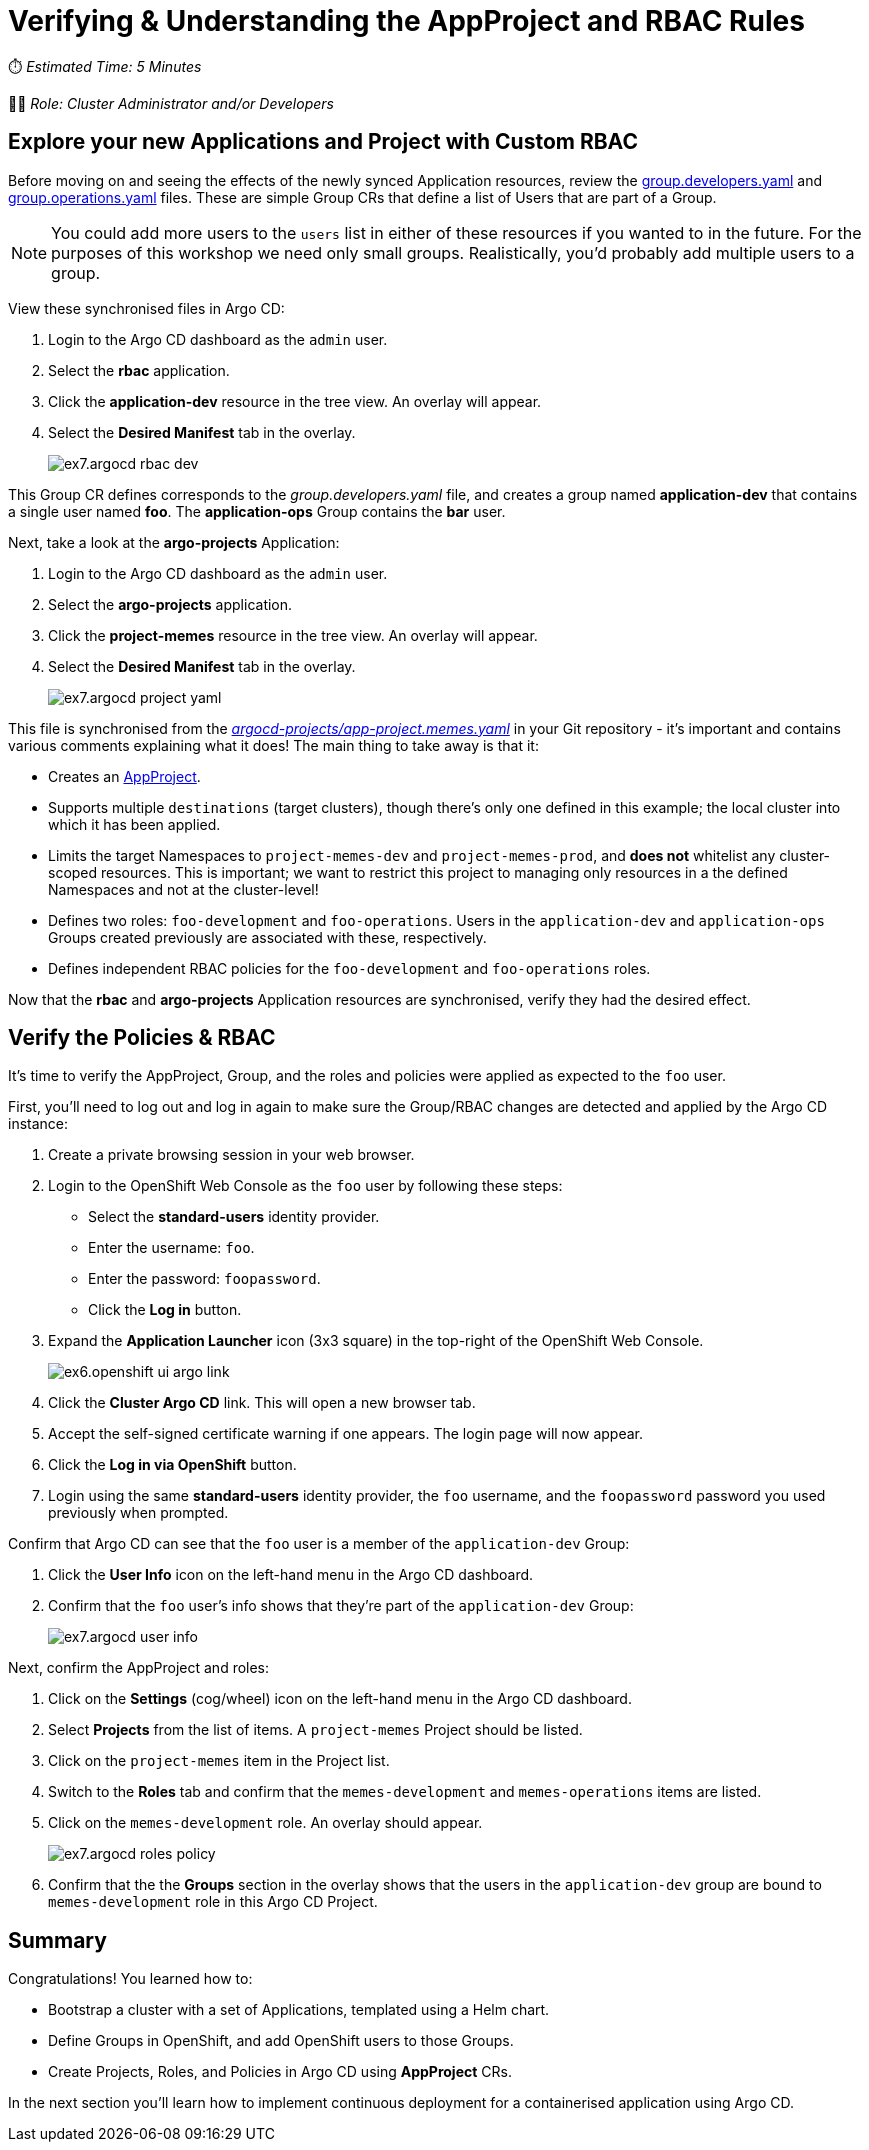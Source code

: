 # Verifying & Understanding the AppProject and RBAC Rules

⏱️ _Estimated Time: 5 Minutes_

👨‍💻 _Role: Cluster Administrator and/or Developers_

== Explore your new Applications and Project with Custom RBAC

Before moving on and seeing the effects of the newly synced Application resources, review the https://github.com/%USERID%/rht-summit-2023-gitops-cluster-mgmt/blob/main/rbac/groups/group.developers.yaml[group.developers.yaml] and https://github.com/%USERID%/rht-summit-2023-gitops-cluster-mgmt/blob/main/rbac/groups/group.operations.yaml[group.operations.yaml] files. These are simple Group CRs that define a list of Users that are part of a Group.

[NOTE]
====
You could add more users to the `users` list in either of these resources if you wanted to in the future. For the purposes of this workshop we need only small groups. Realistically, you'd probably add multiple users to a group.
====

View these synchronised files in Argo CD:

. Login to the Argo CD dashboard as the `admin` user.
. Select the *rbac* application.
. Click the *application-dev* resource in the tree view. An overlay will appear.
. Select the *Desired Manifest* tab in the overlay.
+
image::ex7.argocd-rbac-dev.png[]

This Group CR defines corresponds to the _group.developers.yaml_ file, and creates a group named *application-dev* that contains a single user named *foo*. The *application-ops* Group contains the *bar* user.

Next, take a look at the *argo-projects* Application:

. Login to the Argo CD dashboard as the `admin` user.
. Select the *argo-projects* application.
. Click the *project-memes* resource in the tree view. An overlay will appear.
. Select the *Desired Manifest* tab in the overlay.
+
image::ex7.argocd-project-yaml.png[]

This file is synchronised from the _https://github.com/%USERID%/rht-summit-2023-gitops-cluster-mgmt/blob/main/argocd-projects/app-project.memes.yaml[argocd-projects/app-project.memes.yaml]_ in your Git repository - it's important and contains various comments explaining what it does! The main thing to take away is that it:

* Creates an https://argo-cd.readthedocs.io/en/stable/operator-manual/declarative-setup/#projects[AppProject].
* Supports multiple `destinations` (target clusters), though there's only one defined in this example; the local cluster into which it has been applied.
* Limits the target Namespaces to `project-memes-dev` and `project-memes-prod`, and *does not* whitelist any cluster-scoped resources. This is important; we want to restrict this project to managing only resources in a the defined Namespaces and not at the cluster-level!
* Defines two roles: `foo-development` and `foo-operations`. Users in the `application-dev` and `application-ops` Groups created previously are associated with these, respectively.
* Defines independent RBAC policies for the `foo-development` and `foo-operations` roles.

Now that the *rbac* and *argo-projects* Application resources are synchronised, verify they had the desired effect.

== Verify the Policies & RBAC

It's time to verify the AppProject, Group, and the roles and policies were applied as expected to the `foo` user. 

First, you'll need to log out and log in again to make sure the Group/RBAC changes are detected and applied by the Argo CD instance:

. Create a private browsing session in your web browser.
. Login to the OpenShift Web Console as the `foo` user by following these steps:
    * Select the *standard-users* identity provider.
    * Enter the username: `foo`.
    * Enter the password: `foopassword`.
    * Click the *Log in* button.
. Expand the *Application Launcher* icon (3x3 square) in the top-right of the OpenShift Web Console.
+
image::ex6.openshift-ui-argo-link.png[]
. Click the **Cluster Argo CD** link. This will open a new browser tab.
. Accept the self-signed certificate warning if one appears. The login page will now appear.
. Click the **Log in via OpenShift** button.
. Login using the same *standard-users* identity provider, the `foo` username, and the `foopassword` password you used previously when prompted.

Confirm that Argo CD can see that the `foo` user is a member of the `application-dev` Group:

. Click the *User Info* icon on the left-hand menu in the Argo CD dashboard.
. Confirm that the `foo` user's info shows that they're part of the `application-dev` Group:
+
image::ex7.argocd-user-info.png[]

Next, confirm the AppProject and roles:

. Click on the *Settings* (cog/wheel) icon on the left-hand menu in the Argo CD dashboard.
. Select *Projects* from the list of items. A `project-memes` Project should be listed.
. Click on the `project-memes` item in the Project list.
. Switch to the *Roles* tab and confirm that the `memes-development` and `memes-operations` items are listed.
. Click on the `memes-development` role. An overlay should appear.
+
image::ex7.argocd-roles-policy.png[]
. Confirm that the the *Groups* section in the overlay shows that the users in the `application-dev` group are bound to `memes-development` role in this Argo CD Project.

== Summary

Congratulations! You learned how to:

* Bootstrap a cluster with a set of Applications, templated using a Helm chart.
* Define Groups in OpenShift, and add OpenShift users to those Groups.
* Create Projects, Roles, and Policies in Argo CD using *AppProject* CRs.

In the next section you'll learn how to implement continuous deployment for a containerised application using Argo CD.
